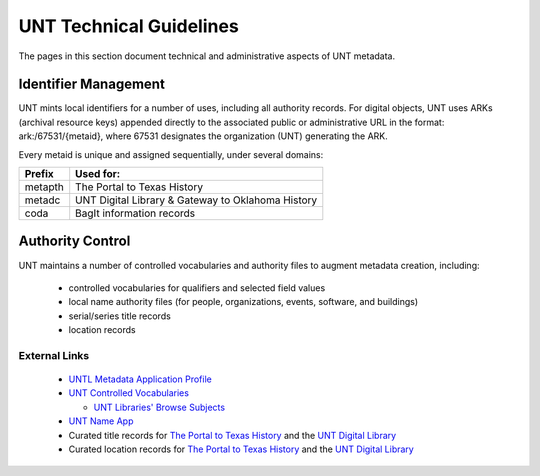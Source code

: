========================
UNT Technical Guidelines
========================

The pages in this section document technical and administrative aspects of UNT metadata.


Identifier Management
=====================
UNT mints local identifiers for a number of uses, including all authority records.  For digital objects, 
UNT uses ARKs (archival resource keys) appended directly to the associated public or administrative URL in the format:
ark:/67531/{metaid}, where 67531 designates the organization (UNT) generating the ARK.

Every metaid is unique and assigned sequentially, under several domains:

+-----------+-------------------------------+
|Prefix     |Used for:                      |
+===========+===============================+
|metapth    |The Portal to Texas History    |
+-----------+-------------------------------+
|metadc     |UNT Digital Library &          |
|           |Gateway to Oklahoma History    |
+-----------+-------------------------------+
|coda       |BagIt information records      |
+-----------+-------------------------------+


Authority Control
=================
UNT maintains a number of controlled vocabularies and authority files to
augment metadata creation, including:

    -   controlled vocabularies for qualifiers and selected field values
    -   local name authority files (for people, organizations, events, software, and buildings)
    -   serial/series title records
    -   location records


External Links
--------------

    -   `UNTL Metadata Application Profile <https://github.com/unt-libraries/untl_map>`_
    -   `UNT Controlled Vocabularies <https://digital2.library.unt.edu/vocabularies/>`_

	-	`UNT Libraries' Browse Subjects <https://digital2.library.unt.edu/subjects/>`_

    -   `UNT Name App <https://digital2.library.unt.edu/name/>`_
    -   Curated title records for `The Portal to Texas History <https://texashistory.unt.edu/explore/titles/curated/>`__
        and the `UNT Digital Library <https://digital.library.unt.edu/explore/titles/curated/>`__
    -   Curated location records for `The Portal to Texas History <https://texashistory.unt.edu/explore/locations/curated/>`__
        and the `UNT Digital Library <https://digital.library.unt.edu/explore/locations/curated/>`__

